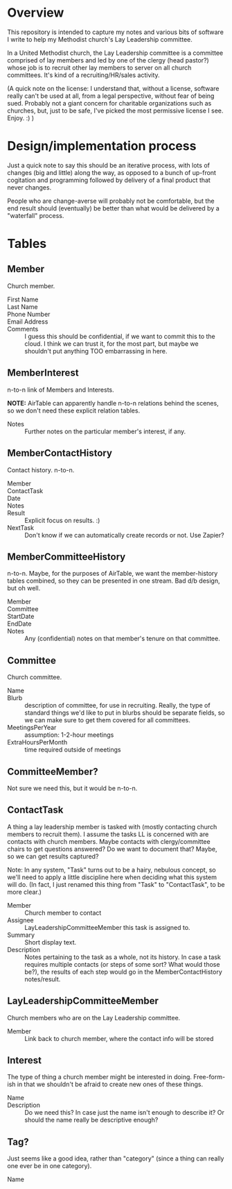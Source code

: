 * Overview

  This repository is intended to capture my notes and various bits of software I write to help my Methodist church's Lay
  Leadership committee.

  In a United Methodist church, the Lay Leadership committee is a committee comprised of lay members and led by one of the
  clergy (head pastor?) whose job is to recruit other lay members to server on all church committees.  It's kind of a
  recruiting/HR/sales activity.

  (A quick note on the license: I understand that, without a license, software really can't be used at all, from a legal
  perspective, without fear of being sued.  Probably not a giant concern for charitable organizations such as churches,
  but, just to be safe, I've picked the most permissive license I see.  Enjoy. :) )

* Design/implementation process

  Just a quick note to say this should be an iterative process, with lots of changes (big and little) along the way, as
  opposed to a bunch of up-front cogitation and programming followed by delivery of a final product that never changes.

  People who are change-averse will probably not be comfortable, but the end result should (eventually) be better than
  what would be delivered by a "waterfall" process.

* Tables

** Member

   Church member.

   - First Name :: 
   - Last Name ::
   - Phone Number ::
   - Email Address ::
   - Comments :: I guess this should be confidential, if we want to commit this to the cloud.  I think we can trust it,
                 for the most part, but maybe we shouldn't put anything TOO embarrassing in here.

** MemberInterest

   n-to-n link of Members and Interests.

   *NOTE:* AirTable can apparently handle n-to-n relations behind the scenes, so we don't need these explicit relation
   tables.

   - Notes :: Further notes on the particular member's interest, if any.

** MemberContactHistory

   Contact history. n-to-n.

   - Member ::
   - ContactTask ::
   - Date :: 
   - Notes ::
   - Result :: Explicit focus on results. :)
   - NextTask :: Don't know if we can automatically create records or not. Use Zapier?

** MemberCommitteeHistory

   n-to-n.  Maybe, for the purposes of AirTable, we want the member-history tables combined, so they can be presented in
   one stream.  Bad d/b design, but oh well.

   - Member ::
   - Committee ::
   - StartDate ::
   - EndDate ::
   - Notes :: Any (confidential) notes on that member's tenure on that committee.

** Committee

   Church committee.

   - Name ::
   - Blurb :: description of committee, for use in recruiting.  Really, the type of standard things we'd like to put in
              blurbs should be separate fields, so we can make sure to get them covered for all committees.
   - MeetingsPerYear :: assumption: 1-2-hour meetings
   - ExtraHoursPerMonth :: time required outside of meetings

** CommitteeMember?

   Not sure we need this, but it would be n-to-n.

** ContactTask

   A thing a lay leadership member is tasked with (mostly contacting church members to recruit them).  I assume the
   tasks LL is concerned with are contacts with church members.  Maybe contacts with clergy/committee chairs to get
   questions answered? Do we want to document that? Maybe, so we can get results captured?

   Note: In any system, "Task" turns out to be a hairy, nebulous concept, so we'll need to apply a little discipline
   here when deciding what this system will do.  (In fact, I just renamed this thing from "Task" to "ContactTask", to be
   more clear.)

   - Member :: Church member to contact
   - Assignee :: LayLeadershipCommitteeMember this task is assigned to.
   - Summary :: Short display text.
   - Description :: Notes pertaining to the task as a whole, not its history.  In case a task requires multiple contacts
                    (or steps of some sort? What would those be?), the results of each step would go in the
                    MemberContactHistory notes/result.

** LayLeadershipCommitteeMember

   Church members who are on the Lay Leadership committee.

   - Member :: Link back to church member, where the contact info will be stored

** Interest

   The type of thing a church member might be interested in doing.  Free-form-ish in that we shouldn't be afraid to
   create new ones of these things.

   - Name ::
   - Description :: Do we need this?  In case just the name isn't enough to describe it?  Or should the name really be
                    descriptive enough?

** Tag?

   Just seems like a good idea, rather than "category" (since a thing can really one ever be in one category).
   
   - Name ::
             
